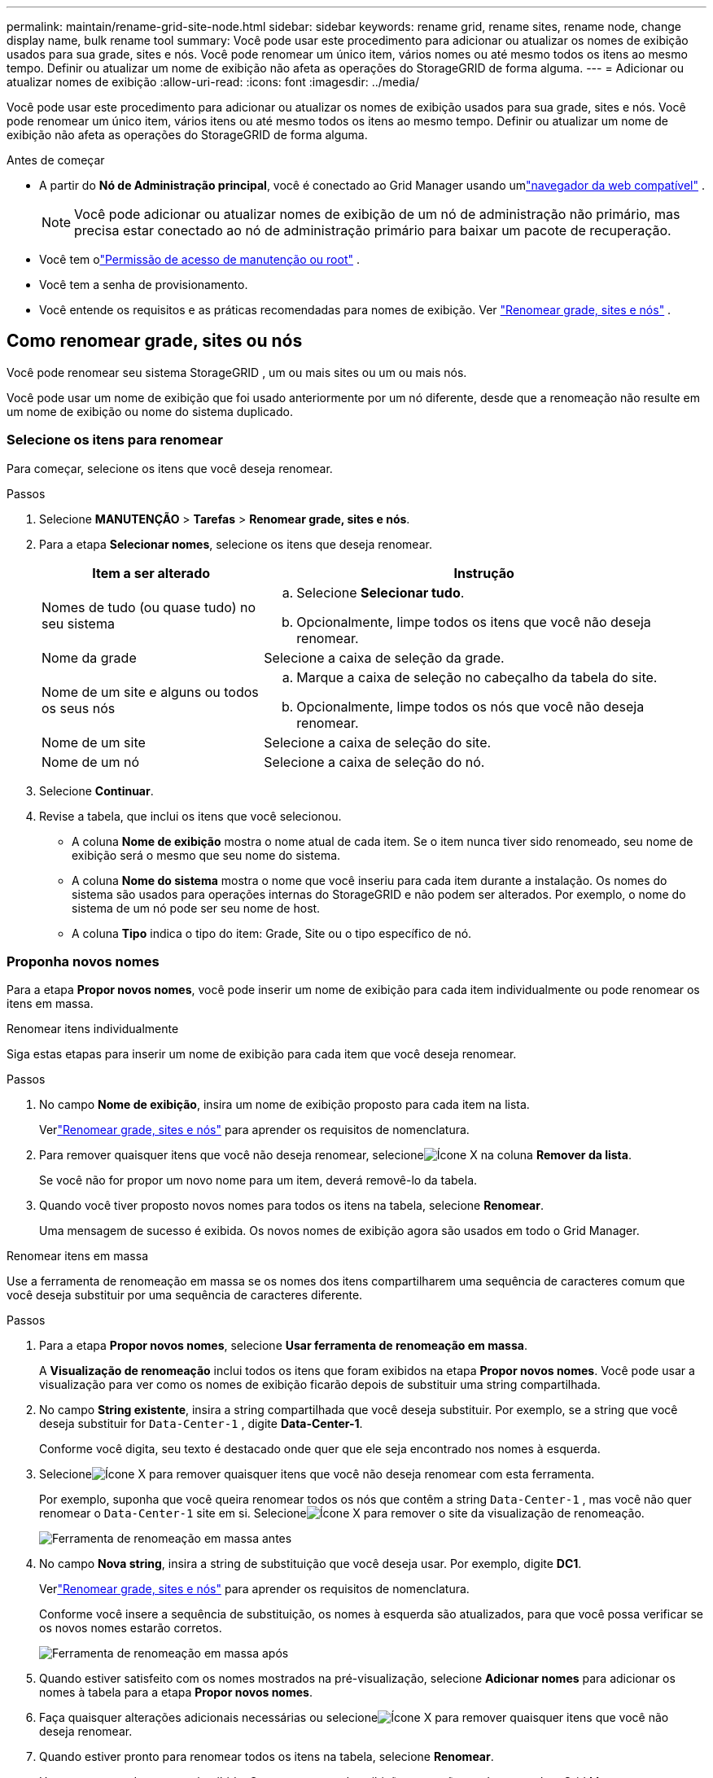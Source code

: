 ---
permalink: maintain/rename-grid-site-node.html 
sidebar: sidebar 
keywords: rename grid, rename sites, rename node, change display name, bulk rename tool 
summary: Você pode usar este procedimento para adicionar ou atualizar os nomes de exibição usados ​​para sua grade, sites e nós.  Você pode renomear um único item, vários nomes ou até mesmo todos os itens ao mesmo tempo.  Definir ou atualizar um nome de exibição não afeta as operações do StorageGRID de forma alguma. 
---
= Adicionar ou atualizar nomes de exibição
:allow-uri-read: 
:icons: font
:imagesdir: ../media/


[role="lead"]
Você pode usar este procedimento para adicionar ou atualizar os nomes de exibição usados ​​para sua grade, sites e nós.  Você pode renomear um único item, vários itens ou até mesmo todos os itens ao mesmo tempo.  Definir ou atualizar um nome de exibição não afeta as operações do StorageGRID de forma alguma.

.Antes de começar
* A partir do *Nó de Administração principal*, você é conectado ao Grid Manager usando umlink:../admin/web-browser-requirements.html["navegador da web compatível"] .
+

NOTE: Você pode adicionar ou atualizar nomes de exibição de um nó de administração não primário, mas precisa estar conectado ao nó de administração primário para baixar um pacote de recuperação.

* Você tem olink:../admin/admin-group-permissions.html["Permissão de acesso de manutenção ou root"] .
* Você tem a senha de provisionamento.
* Você entende os requisitos e as práticas recomendadas para nomes de exibição. Ver link:../maintain/rename-grid-site-node-overview.html["Renomear grade, sites e nós"] .




== Como renomear grade, sites ou nós

Você pode renomear seu sistema StorageGRID , um ou mais sites ou um ou mais nós.

Você pode usar um nome de exibição que foi usado anteriormente por um nó diferente, desde que a renomeação não resulte em um nome de exibição ou nome do sistema duplicado.



=== Selecione os itens para renomear

Para começar, selecione os itens que você deseja renomear.

.Passos
. Selecione *MANUTENÇÃO* > *Tarefas* > *Renomear grade, sites e nós*.
. Para a etapa *Selecionar nomes*, selecione os itens que deseja renomear.
+
[cols="1a,2a"]
|===
| Item a ser alterado | Instrução 


 a| 
Nomes de tudo (ou quase tudo) no seu sistema
 a| 
.. Selecione *Selecionar tudo*.
.. Opcionalmente, limpe todos os itens que você não deseja renomear.




 a| 
Nome da grade
 a| 
Selecione a caixa de seleção da grade.



 a| 
Nome de um site e alguns ou todos os seus nós
 a| 
.. Marque a caixa de seleção no cabeçalho da tabela do site.
.. Opcionalmente, limpe todos os nós que você não deseja renomear.




 a| 
Nome de um site
 a| 
Selecione a caixa de seleção do site.



 a| 
Nome de um nó
 a| 
Selecione a caixa de seleção do nó.

|===
. Selecione *Continuar*.
. Revise a tabela, que inclui os itens que você selecionou.
+
** A coluna *Nome de exibição* mostra o nome atual de cada item.  Se o item nunca tiver sido renomeado, seu nome de exibição será o mesmo que seu nome do sistema.
** A coluna *Nome do sistema* mostra o nome que você inseriu para cada item durante a instalação.  Os nomes do sistema são usados ​​para operações internas do StorageGRID e não podem ser alterados.  Por exemplo, o nome do sistema de um nó pode ser seu nome de host.
** A coluna *Tipo* indica o tipo do item: Grade, Site ou o tipo específico de nó.






=== Proponha novos nomes

Para a etapa *Propor novos nomes*, você pode inserir um nome de exibição para cada item individualmente ou pode renomear os itens em massa.

[role="tabbed-block"]
====
.Renomear itens individualmente
--
Siga estas etapas para inserir um nome de exibição para cada item que você deseja renomear.

.Passos
. No campo *Nome de exibição*, insira um nome de exibição proposto para cada item na lista.
+
Verlink:../maintain/rename-grid-site-node-overview.html["Renomear grade, sites e nós"] para aprender os requisitos de nomenclatura.

. Para remover quaisquer itens que você não deseja renomear, selecioneimage:../media/icon-x-to-remove.png["Ícone X"] na coluna *Remover da lista*.
+
Se você não for propor um novo nome para um item, deverá removê-lo da tabela.

. Quando você tiver proposto novos nomes para todos os itens na tabela, selecione *Renomear*.
+
Uma mensagem de sucesso é exibida.  Os novos nomes de exibição agora são usados em todo o Grid Manager.



--
.Renomear itens em massa
--
Use a ferramenta de renomeação em massa se os nomes dos itens compartilharem uma sequência de caracteres comum que você deseja substituir por uma sequência de caracteres diferente.

.Passos
. Para a etapa *Propor novos nomes*, selecione *Usar ferramenta de renomeação em massa*.
+
A *Visualização de renomeação* inclui todos os itens que foram exibidos na etapa *Propor novos nomes*.  Você pode usar a visualização para ver como os nomes de exibição ficarão depois de substituir uma string compartilhada.

. No campo *String existente*, insira a string compartilhada que você deseja substituir.  Por exemplo, se a string que você deseja substituir for `Data-Center-1` , digite *Data-Center-1*.
+
Conforme você digita, seu texto é destacado onde quer que ele seja encontrado nos nomes à esquerda.

. Selecioneimage:../media/icon-x-to-remove.png["Ícone X"] para remover quaisquer itens que você não deseja renomear com esta ferramenta.
+
Por exemplo, suponha que você queira renomear todos os nós que contêm a string `Data-Center-1` , mas você não quer renomear o `Data-Center-1` site em si.  Selecioneimage:../media/icon-x-to-remove.png["Ícone X"] para remover o site da visualização de renomeação.

+
image::../media/rename-bulk-rename-tool.png[Ferramenta de renomeação em massa antes]

. No campo *Nova string*, insira a string de substituição que você deseja usar.  Por exemplo, digite *DC1*.
+
Verlink:../maintain/rename-grid-site-node-overview.html["Renomear grade, sites e nós"] para aprender os requisitos de nomenclatura.

+
Conforme você insere a sequência de substituição, os nomes à esquerda são atualizados, para que você possa verificar se os novos nomes estarão corretos.

+
image::../media/rename-bulk-rename-tool-after.png[Ferramenta de renomeação em massa após]

. Quando estiver satisfeito com os nomes mostrados na pré-visualização, selecione *Adicionar nomes* para adicionar os nomes à tabela para a etapa *Propor novos nomes*.
. Faça quaisquer alterações adicionais necessárias ou selecioneimage:../media/icon-x-to-remove.png["Ícone X"] para remover quaisquer itens que você não deseja renomear.
. Quando estiver pronto para renomear todos os itens na tabela, selecione *Renomear*.
+
Uma mensagem de sucesso é exibida.  Os novos nomes de exibição agora são usados em todo o Grid Manager.



--
====


=== [[download-recovery-package]]Baixe o pacote de recuperação

Quando terminar de renomear os itens, baixe e salve um novo Pacote de Recuperação. Os novos nomes de exibição para os itens que você renomeou estão incluídos no `Passwords.txt` arquivo.

.Passos
. Digite a senha de provisionamento.
. Selecione *Baixar pacote de recuperação*.
+
O download começa imediatamente.

. Quando o download for concluído, abra o `Passwords.txt` arquivo para ver o nome do servidor para todos os nós e os nomes de exibição para quaisquer nós renomeados.
. Copie o `sgws-recovery-package-_id-revision_.zip` arquive em dois locais seguros, protegidos e separados.
+

CAUTION: O arquivo do pacote de recuperação deve ser protegido porque contém chaves de criptografia e senhas que podem ser usadas para obter dados do sistema StorageGRID .

. Selecione *Concluir* para retornar ao primeiro passo.




== Reverter nomes de exibição para nomes de sistema

Você pode reverter uma grade, site ou nó renomeado de volta ao seu nome original do sistema.  Quando você reverte um item para seu nome de sistema, as páginas do Grid Manager e outros locais do StorageGRID não mostram mais um *Nome de exibição* para esse item.  Somente o nome do sistema do item é mostrado.

.Passos
. Selecione *MANUTENÇÃO* > *Tarefas* > *Renomear grade, sites e nós*.
. Para a etapa *Selecionar nomes*, selecione todos os itens que você deseja reverter para nomes de sistema.
. Selecione *Continuar*.
. Para a etapa *Propor novos nomes*, reverta os nomes de exibição para nomes do sistema individualmente ou em massa.
+
[role="tabbed-block"]
====
.Reverter para nomes de sistema individualmente
--
.. Copie o nome original do sistema de cada item e cole-o no campo *Nome de exibição* ou selecioneimage:../media/icon-x-to-remove.png["Ícone X"] para remover quaisquer itens que você não deseja reverter.
+
Para reverter um nome de exibição, o nome do sistema deve aparecer no campo *Nome de exibição*, mas o nome não diferencia maiúsculas de minúsculas.

.. Selecione *Renomear*.
+
Uma mensagem de sucesso é exibida.  Os nomes de exibição desses itens não são mais usados.



--
.Reverter para nomes de sistema em massa
--
.. Para a etapa *Propor novos nomes*, selecione *Usar ferramenta de renomeação em massa*.
.. No campo *String existente*, insira a string do nome de exibição que você deseja substituir.
.. No campo *Nova string*, insira a string do nome do sistema que você deseja usar.
.. Selecione *Adicionar nomes* para adicionar os nomes à tabela para a etapa *Propor novos nomes*.
.. Confirme se cada entrada no campo *Nome de exibição* corresponde ao nome no campo *Nome do sistema*.  Faça quaisquer alterações ou selecioneimage:../media/icon-x-to-remove.png["Ícone X"] para remover quaisquer itens que você não deseja reverter.
+
Para reverter um nome de exibição, o nome do sistema deve aparecer no campo *Nome de exibição*, mas o nome não diferencia maiúsculas de minúsculas.

.. Selecione *Renomear*.
+
Uma mensagem de sucesso é exibida.  Os nomes de exibição desses itens não são mais usados.



--
====
. <<download-recovery-package,Baixe e salve um novo pacote de recuperação>> .
+
Os nomes de exibição dos itens que você reverteu não estão mais incluídos no `Passwords.txt` arquivo.


